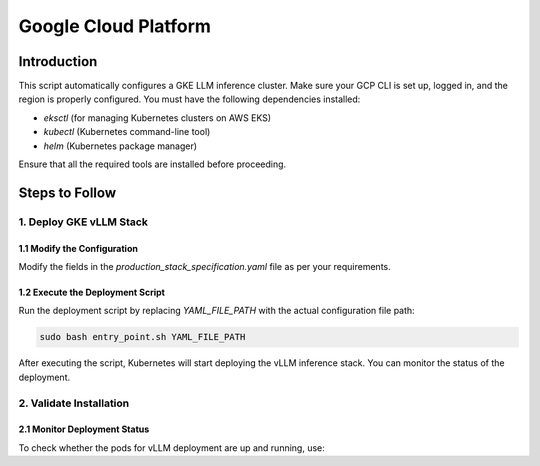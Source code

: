 .. _gcp:

Google Cloud Platform
=====================
Introduction
------------
This script automatically configures a GKE LLM inference cluster.
Make sure your GCP CLI is set up, logged in, and the region is properly configured.
You must have the following dependencies installed:

- `eksctl` (for managing Kubernetes clusters on AWS EKS)
- `kubectl` (Kubernetes command-line tool)
- `helm` (Kubernetes package manager)

Ensure that all the required tools are installed before proceeding.

Steps to Follow
---------------
1. Deploy GKE vLLM Stack
~~~~~~~~~~~~~~~~~~~~~~~~
1.1 Modify the Configuration
^^^^^^^^^^^^^^^^^^^^^^^^^^^^

Modify the fields in the `production_stack_specification.yaml` file as per your requirements.

1.2 Execute the Deployment Script
^^^^^^^^^^^^^^^^^^^^^^^^^^^^^^^^^

Run the deployment script by replacing `YAML_FILE_PATH` with the actual configuration file path:

.. code-block:: bash

    sudo bash entry_point.sh YAML_FILE_PATH

After executing the script, Kubernetes will start deploying the vLLM inference stack.
You can monitor the status of the deployment.


2. Validate Installation
~~~~~~~~~~~~~~~~~~~~~~~~

2.1 Monitor Deployment Status
^^^^^^^^^^^^^^^^^^^^^^^^^^^^^

To check whether the pods for vLLM deployment are up and running, use: